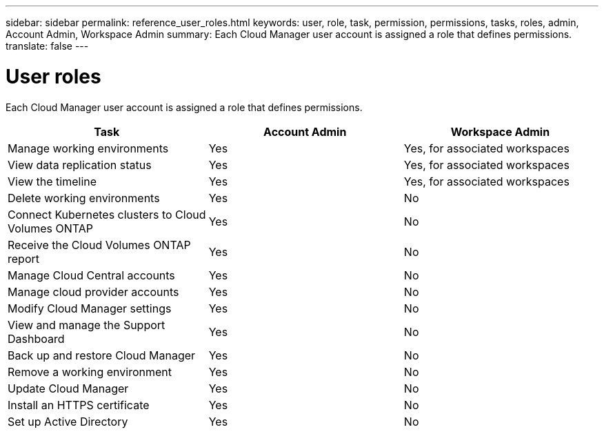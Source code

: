 ---
sidebar: sidebar
permalink: reference_user_roles.html
keywords: user, role, task, permission, permissions, tasks, roles, admin, Account Admin, Workspace Admin
summary: Each Cloud Manager user account is assigned a role that defines permissions.
translate: false
---

= User roles
:hardbreaks:
:nofooter:
:icons: font
:linkattrs:
:imagesdir: ./media/

[.lead]
Each Cloud Manager user account is assigned a role that defines permissions.

[cols=3*,options="header",cols="34,33,33"]
|===

| Task
| Account Admin
| Workspace Admin

| Manage working environments |	Yes |	Yes, for associated workspaces

| View data replication status |	Yes |	Yes, for associated workspaces

| View the timeline |	Yes |	Yes, for associated workspaces

| Delete working environments | Yes | No

| Connect Kubernetes clusters to Cloud Volumes ONTAP | Yes | No

| Receive the Cloud Volumes ONTAP report | Yes | No

| Manage Cloud Central accounts |	Yes |	No

| Manage cloud provider accounts | Yes | No

| Modify Cloud Manager settings |	Yes |	No

| View and manage the Support Dashboard |	Yes |	No

| Back up and restore Cloud Manager |	Yes |	No

| Remove a working environment |	Yes |	No

| Update Cloud Manager |	Yes |	No

| Install an HTTPS certificate |	Yes |	No

| Set up Active Directory |	Yes |	No
|===
